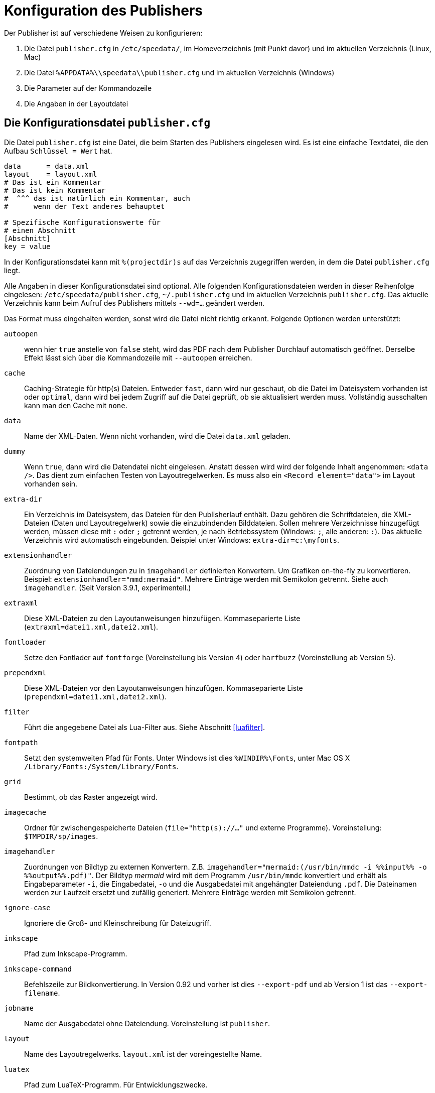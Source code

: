 [appendix]
[[ch-konfiguration]]
= Konfiguration des Publishers

Der Publisher ist auf verschiedene Weisen zu konfigurieren:

.  Die Datei `publisher.cfg` in `/etc/speedata/`, im Homeverzeichnis (mit Punkt davor) und im aktuellen Verzeichnis (Linux, Mac)
.  Die Datei `%APPDATA%\\speedata\\publisher.cfg` und im aktuellen Verzeichnis (Windows)
.  Die Parameter auf der Kommandozeile
.  Die Angaben in der Layoutdatei

== Die Konfigurationsdatei `publisher.cfg`


Die Datei `publisher.cfg` ist eine Datei, die beim Starten des Publishers eingelesen wird.
Es ist eine einfache Textdatei, die den Aufbau `Schlüssel = Wert` hat.

-------------------------------------------------------------------------------
data      = data.xml
layout    = layout.xml
# Das ist ein Kommentar
# Das ist kein Kommentar
#  ^^^ das ist natürlich ein Kommentar, auch
#      wenn der Text anderes behauptet

# Spezifische Konfigurationswerte für
# einen Abschnitt
[Abschnitt]
key = value
-------------------------------------------------------------------------------


In der Konfigurationsdatei kann mit `%(projectdir)s` auf das Verzeichnis
zugegriffen werden, in dem die Datei `publisher.cfg` liegt.

Alle Angaben in dieser Konfigurationsdatei sind optional.
Alle folgenden Konfigurationsdateien werden in dieser Reihenfolge eingelesen: `/etc/speedata/publisher.cfg`, `~/.publisher.cfg`
und im aktuellen Verzeichnis `publisher.cfg`.
Das aktuelle Verzeichnis kann beim Aufruf des Publishers mittels `--wd=...` geändert werden.


Das Format muss eingehalten werden, sonst wird die Datei nicht richtig
erkannt. Folgende Optionen werden unterstützt:

`autoopen`::
  wenn hier `true` anstelle von `false` steht, wird das PDF nach dem Publisher Durchlauf automatisch geöffnet. Derselbe Effekt lässt sich über die Kommandozeile mit `--autoopen` erreichen.
`cache`::
  Caching-Strategie für http(s) Dateien. Entweder `fast`, dann wird nur geschaut, ob die Datei im Dateisystem vorhanden ist oder `optimal`, dann wird bei jedem Zugriff auf die Datei geprüft, ob sie aktualisiert werden muss. Vollständig ausschalten kann man den Cache mit `none`.
`data`::
  Name der XML-Daten. Wenn nicht vorhanden, wird die Datei `data.xml` geladen.
`dummy`::
  Wenn `true`, dann wird die Datendatei nicht eingelesen. Anstatt dessen wird wird der folgende Inhalt angenommen: `<data />`. Das dient zum einfachen Testen von Layoutregelwerken. Es muss also ein `<Record element="data">` im Layout vorhanden sein.
`extra-dir`::
  Ein Verzeichnis im Dateisystem, das Dateien für den Publisherlauf enthält. Dazu gehören die Schriftdateien, die XML-Dateien (Daten und Layoutregelwerk) sowie die einzubindenden Bilddateien. Sollen mehrere Verzeichnisse hinzugefügt werden, müssen diese mit `:` oder `;` getrennt werden, je nach Betriebssystem (Windows: `;`, alle anderen: `:`). Das aktuelle Verzeichnis wird automatisch eingebunden. Beispiel unter Windows: `extra-dir=c:\myfonts`.
`extensionhandler`::
  Zuordnung von Dateiendungen zu in `imagehandler` definierten Konvertern. Um Grafiken on-the-fly zu konvertieren. Beispiel: `extensionhandler="mmd:mermaid"`. Mehrere Einträge werden mit Semikolon getrennt. Siehe auch `imagehandler`. (Seit Version 3.9.1, experimentell.)
`extraxml`::
  Diese XML-Dateien zu den Layoutanweisungen hinzufügen. Kommaseparierte Liste (`extraxml=datei1.xml,datei2.xml`).
`fontloader`::
   Setze den Fontlader auf `fontforge` (Voreinstellung bis Version 4) oder `harfbuzz` (Voreinstellung ab Version 5).
`prependxml`::
  Diese XML-Dateien vor den Layoutanweisungen hinzufügen. Kommaseparierte Liste (`prependxml=datei1.xml,datei2.xml`).
`filter`::
  Führt die angegebene Datei als Lua-Filter aus. Siehe Abschnitt <<luafilter>>.
`fontpath`::
  Setzt den systemweiten Pfad für Fonts. Unter Windows ist dies `%WINDIR%\Fonts`, unter Mac OS X `/Library/Fonts:/System/Library/Fonts`.
`grid`::
  Bestimmt, ob das Raster angezeigt wird.
`imagecache`::
  Ordner für zwischengespeicherte Dateien (`file="http(s)://..."` und externe Programme). Voreinstellung: `$TMPDIR/sp/images`.
`imagehandler`::
  Zuordnungen von Bildtyp zu externen Konvertern. Z.B. `imagehandler="mermaid:(/usr/bin/mmdc -i %%input%% -o %%output%%.pdf)"`. Der Bildtyp _mermaid_ wird mit dem Programm `/usr/bin/mmdc` konvertiert und erhält als Eingabeparameter `-i`, die Eingabedatei, `-o` und die Ausgabedatei mit angehängter Dateiendung `.pdf`. Die Dateinamen werden zur Laufzeit ersetzt und zufällig generiert. Mehrere Einträge werden mit Semikolon getrennt.
`ignore-case`::
  Ignoriere die Groß- und Kleinschreibung für Dateizugriff.
`inkscape`::
  Pfad zum Inkscape-Programm.
`inkscape-command`::
  Befehlszeile zur Bildkonvertierung. In Version 0.92 und vorher ist dies `--export-pdf` und ab Version 1 ist das `--export-filename`.
`jobname`::
  Name der Ausgabedatei ohne Dateiendung. Voreinstellung ist `publisher`.
`layout`::
  Name des Layoutregelwerks. `layout.xml` ist der voreingestellte Name.
`luatex`::
  Pfad zum LuaTeX-Programm. Für Entwicklungszwecke.
`mode`::
  Setzt einen Modus für die Verabeitung. Kann im Layout mit <<ch-xpathfunktionen,`sd:mode()`>> abgefragt werden. Mehrere Modi werden durch Komma getrennt angegeben. Siehe <<ch-fortgeschrittenethemen-steuerunglayout>>.
`opencommand`::
  Kommando für das automatische Öffnen der Dokumentation bzw. PDF-Datei. Für MacOS X sollte das `open` sein, für Linux `xdg-open` oder `exo-open` (xfce).
`pathrewrite`::
  Kommaseparierte Liste der Form Pfadteil=Pfadteil. Beispiel: `/media/=%(projectdir)s/myfiles/`. Das würde absolute Pfadangaben wie `file:///media/XYZ` in `file:///Pfad/zum/Projekt/myfiles/XYZ` ändern.
`reportmissingglyphs`::
   Sollen angeforderte aber fehlende Zeichen als Fehler oder als Warnung gemeldet werden? Die erlaubten Werte sind `true`, `false`, und `warning`. `false` schaltet die Ausgabe aus.
`runs`::
  Setzt die Anzahl der Durchläufe fest.
`startpage`::
  Nummer der ersten Seite.
`systemfonts`::
  Benutze Systemfonts.
`tempdir`::
  Name des temporären Verzeichnisses. Voreinstellung ist die des Systems.
`timeout`::
  Maximale Dauer des Publishing-Laufs. Wenn dieser Wert überschritten wird, bricht der Lauf mit Fehler 1 ab. Angabe in Sekunden.
`vars`::
  Kommaseparierte Liste der Form `var=wert` um Variablen in der Konfigurationsdatei festzulegen.
`wd`::
  Setzt das Basis-Verzeichnis. Der speedata Publisher nimmt dies als Startverzeichnis.


=== Abschnitt Server (`server`)

`address`::
  IP Adresse, auf die der Server den Port öffnen soll. Voreinstellung ist 127.0.0.1.
`extra-dir`::
  Extra-Verzeichnisse für die aufzurufenden Publishing-Läufe.
`filter`::
  Lua-Skript, das vor dem Verarbeiten der Publishing-Läufe ausgeführt werden soll (wie ein Aufruf `sp --filter ...`).
`logfile`::
  Dateiname für das Protokoll. `STDOUT` für Standardausgabe und `STDERR` für Standardfehlerausgabe.
`port`::
  Port, zu dem eine Verbindung aufgebaut werden kann.

=== Abschnitt Hotfolder (`hotfolder`)

`hotfolder`::
  Verzeichnis, das »beobachtet« werden soll.
`events`::
  Regeln, welche Programme bei welchen Dateien ausgeführt werden sollen.

Eine genaue Beschreibung ist im Abschnitt <<ch-hotfolder>> zu finden.


== Parameter auf der Kommandozeile

Die erlaubten Parameter auf der Kommandozeile werden im Abschnitt über die <<ch-kommandozeile,Kommandozeile>>  aufgeführt.

== Angaben in der Layoutdatei

Das Layoutregelwerk erlaubt manche Parameter zu setzen. Dazu gehören die Angaben, die im Element <<cmd-options,Options>> gesetzt werden.

